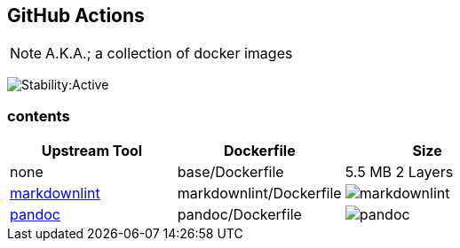 == GitHub Actions

NOTE: A.K.A.; a collection of docker images

image:https://masterminds.github.io/stability/active.svg[Stability:Active]

=== contents

[options="header"]
|===
|Upstream Tool |Dockerfile |Size

|none
|base/Dockerfile
|5.5 MB 2 Layers
|https://github.com/DavidAnson/markdownlint[markdownlint]

|markdownlint/Dockerfile
|image:https://images.microbadger.com/badges/image/philoserf/markdownlint.svg[markdownlint]
|https://github.com/jgm/pandoc[pandoc]

|pandoc/Dockerfile
|image:https://images.microbadger.com/badges/image/philoserf/pandoc.svg[pandoc]
|===
